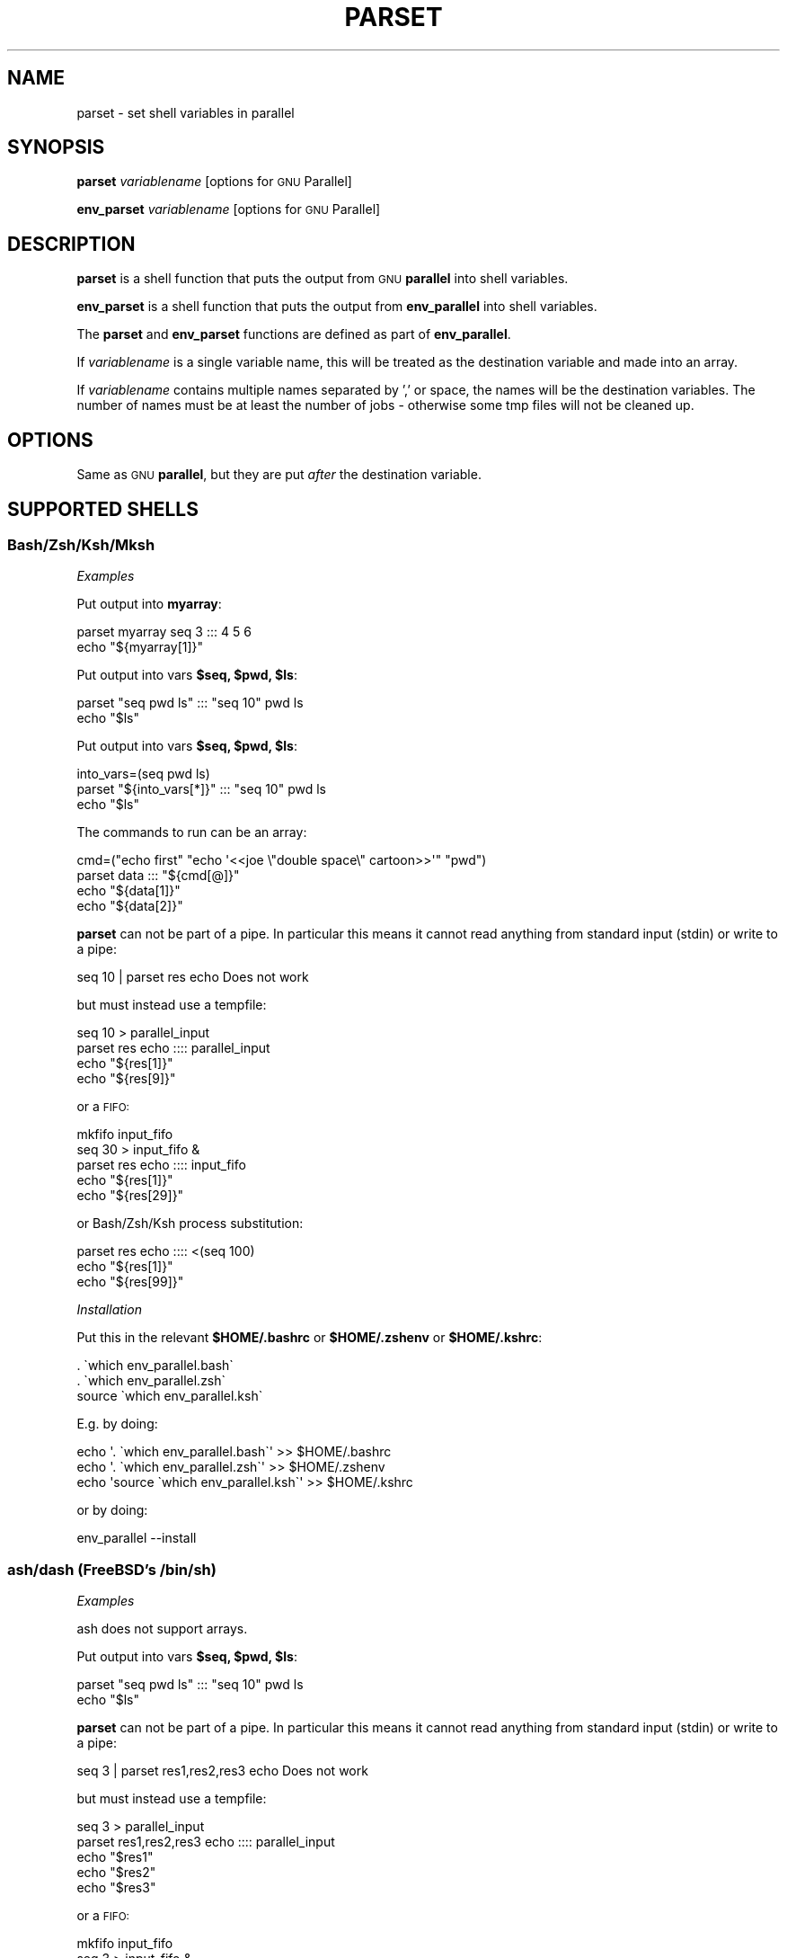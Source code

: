 .\" Automatically generated by Pod::Man 4.09 (Pod::Simple 3.35)
.\"
.\" Standard preamble:
.\" ========================================================================
.de Sp \" Vertical space (when we can't use .PP)
.if t .sp .5v
.if n .sp
..
.de Vb \" Begin verbatim text
.ft CW
.nf
.ne \\$1
..
.de Ve \" End verbatim text
.ft R
.fi
..
.\" Set up some character translations and predefined strings.  \*(-- will
.\" give an unbreakable dash, \*(PI will give pi, \*(L" will give a left
.\" double quote, and \*(R" will give a right double quote.  \*(C+ will
.\" give a nicer C++.  Capital omega is used to do unbreakable dashes and
.\" therefore won't be available.  \*(C` and \*(C' expand to `' in nroff,
.\" nothing in troff, for use with C<>.
.tr \(*W-
.ds C+ C\v'-.1v'\h'-1p'\s-2+\h'-1p'+\s0\v'.1v'\h'-1p'
.ie n \{\
.    ds -- \(*W-
.    ds PI pi
.    if (\n(.H=4u)&(1m=24u) .ds -- \(*W\h'-12u'\(*W\h'-12u'-\" diablo 10 pitch
.    if (\n(.H=4u)&(1m=20u) .ds -- \(*W\h'-12u'\(*W\h'-8u'-\"  diablo 12 pitch
.    ds L" ""
.    ds R" ""
.    ds C` ""
.    ds C' ""
'br\}
.el\{\
.    ds -- \|\(em\|
.    ds PI \(*p
.    ds L" ``
.    ds R" ''
.    ds C`
.    ds C'
'br\}
.\"
.\" Escape single quotes in literal strings from groff's Unicode transform.
.ie \n(.g .ds Aq \(aq
.el       .ds Aq '
.\"
.\" If the F register is >0, we'll generate index entries on stderr for
.\" titles (.TH), headers (.SH), subsections (.SS), items (.Ip), and index
.\" entries marked with X<> in POD.  Of course, you'll have to process the
.\" output yourself in some meaningful fashion.
.\"
.\" Avoid warning from groff about undefined register 'F'.
.de IX
..
.if !\nF .nr F 0
.if \nF>0 \{\
.    de IX
.    tm Index:\\$1\t\\n%\t"\\$2"
..
.    if !\nF==2 \{\
.        nr % 0
.        nr F 2
.    \}
.\}
.\"
.\" Accent mark definitions (@(#)ms.acc 1.5 88/02/08 SMI; from UCB 4.2).
.\" Fear.  Run.  Save yourself.  No user-serviceable parts.
.    \" fudge factors for nroff and troff
.if n \{\
.    ds #H 0
.    ds #V .8m
.    ds #F .3m
.    ds #[ \f1
.    ds #] \fP
.\}
.if t \{\
.    ds #H ((1u-(\\\\n(.fu%2u))*.13m)
.    ds #V .6m
.    ds #F 0
.    ds #[ \&
.    ds #] \&
.\}
.    \" simple accents for nroff and troff
.if n \{\
.    ds ' \&
.    ds ` \&
.    ds ^ \&
.    ds , \&
.    ds ~ ~
.    ds /
.\}
.if t \{\
.    ds ' \\k:\h'-(\\n(.wu*8/10-\*(#H)'\'\h"|\\n:u"
.    ds ` \\k:\h'-(\\n(.wu*8/10-\*(#H)'\`\h'|\\n:u'
.    ds ^ \\k:\h'-(\\n(.wu*10/11-\*(#H)'^\h'|\\n:u'
.    ds , \\k:\h'-(\\n(.wu*8/10)',\h'|\\n:u'
.    ds ~ \\k:\h'-(\\n(.wu-\*(#H-.1m)'~\h'|\\n:u'
.    ds / \\k:\h'-(\\n(.wu*8/10-\*(#H)'\z\(sl\h'|\\n:u'
.\}
.    \" troff and (daisy-wheel) nroff accents
.ds : \\k:\h'-(\\n(.wu*8/10-\*(#H+.1m+\*(#F)'\v'-\*(#V'\z.\h'.2m+\*(#F'.\h'|\\n:u'\v'\*(#V'
.ds 8 \h'\*(#H'\(*b\h'-\*(#H'
.ds o \\k:\h'-(\\n(.wu+\w'\(de'u-\*(#H)/2u'\v'-.3n'\*(#[\z\(de\v'.3n'\h'|\\n:u'\*(#]
.ds d- \h'\*(#H'\(pd\h'-\w'~'u'\v'-.25m'\f2\(hy\fP\v'.25m'\h'-\*(#H'
.ds D- D\\k:\h'-\w'D'u'\v'-.11m'\z\(hy\v'.11m'\h'|\\n:u'
.ds th \*(#[\v'.3m'\s+1I\s-1\v'-.3m'\h'-(\w'I'u*2/3)'\s-1o\s+1\*(#]
.ds Th \*(#[\s+2I\s-2\h'-\w'I'u*3/5'\v'-.3m'o\v'.3m'\*(#]
.ds ae a\h'-(\w'a'u*4/10)'e
.ds Ae A\h'-(\w'A'u*4/10)'E
.    \" corrections for vroff
.if v .ds ~ \\k:\h'-(\\n(.wu*9/10-\*(#H)'\s-2\u~\d\s+2\h'|\\n:u'
.if v .ds ^ \\k:\h'-(\\n(.wu*10/11-\*(#H)'\v'-.4m'^\v'.4m'\h'|\\n:u'
.    \" for low resolution devices (crt and lpr)
.if \n(.H>23 .if \n(.V>19 \
\{\
.    ds : e
.    ds 8 ss
.    ds o a
.    ds d- d\h'-1'\(ga
.    ds D- D\h'-1'\(hy
.    ds th \o'bp'
.    ds Th \o'LP'
.    ds ae ae
.    ds Ae AE
.\}
.rm #[ #] #H #V #F C
.\" ========================================================================
.\"
.IX Title "PARSET 1"
.TH PARSET 1 "2019-01-25" "20190122" "parallel"
.\" For nroff, turn off justification.  Always turn off hyphenation; it makes
.\" way too many mistakes in technical documents.
.if n .ad l
.nh
.SH "NAME"
parset \- set shell variables in parallel
.SH "SYNOPSIS"
.IX Header "SYNOPSIS"
\&\fBparset\fR \fIvariablename\fR [options for \s-1GNU\s0 Parallel]
.PP
\&\fBenv_parset\fR \fIvariablename\fR [options for \s-1GNU\s0 Parallel]
.SH "DESCRIPTION"
.IX Header "DESCRIPTION"
\&\fBparset\fR is a shell function that puts the output from \s-1GNU\s0
\&\fBparallel\fR into shell variables.
.PP
\&\fBenv_parset\fR is a shell function that puts the output from
\&\fBenv_parallel\fR into shell variables.
.PP
The \fBparset\fR and \fBenv_parset\fR functions are defined as part of
\&\fBenv_parallel\fR.
.PP
If \fIvariablename\fR is a single variable name, this will be treated as
the destination variable and made into an array.
.PP
If \fIvariablename\fR contains multiple names separated by ',' or space,
the names will be the destination variables. The number of names must
be at least the number of jobs \- otherwise some tmp files will not be
cleaned up.
.SH "OPTIONS"
.IX Header "OPTIONS"
Same as \s-1GNU\s0 \fBparallel\fR, but they are put \fIafter\fR the destination
variable.
.SH "SUPPORTED SHELLS"
.IX Header "SUPPORTED SHELLS"
.SS "Bash/Zsh/Ksh/Mksh"
.IX Subsection "Bash/Zsh/Ksh/Mksh"
\fIExamples\fR
.IX Subsection "Examples"
.PP
Put output into \fBmyarray\fR:
.PP
.Vb 2
\&  parset myarray seq 3 ::: 4 5 6
\&  echo "${myarray[1]}"
.Ve
.PP
Put output into vars \fB\f(CB$seq\fB, \f(CB$pwd\fB, \f(CB$ls\fB\fR:
.PP
.Vb 2
\&  parset "seq pwd ls" ::: "seq 10" pwd ls
\&  echo "$ls"
.Ve
.PP
Put output into vars \fB\f(CB$seq\fB, \f(CB$pwd\fB, \f(CB$ls\fB\fR:
.PP
.Vb 3
\&  into_vars=(seq pwd ls)
\&  parset "${into_vars[*]}" ::: "seq 10" pwd ls
\&  echo "$ls"
.Ve
.PP
The commands to run can be an array:
.PP
.Vb 4
\&  cmd=("echo first" "echo \*(Aq<<joe  \e"double  space\e"  cartoon>>\*(Aq" "pwd")
\&  parset data ::: "${cmd[@]}"
\&  echo "${data[1]}"
\&  echo "${data[2]}"
.Ve
.PP
\&\fBparset\fR can not be part of a pipe. In particular this means it
cannot read anything from standard input (stdin) or write to a pipe:
.PP
.Vb 1
\&  seq 10 | parset res echo Does not work
.Ve
.PP
but must instead use a tempfile:
.PP
.Vb 4
\&  seq 10 > parallel_input
\&  parset res echo :::: parallel_input
\&  echo "${res[1]}"
\&  echo "${res[9]}"
.Ve
.PP
or a \s-1FIFO:\s0
.PP
.Vb 5
\&  mkfifo input_fifo
\&  seq 30 > input_fifo &
\&  parset res echo :::: input_fifo
\&  echo "${res[1]}"
\&  echo "${res[29]}"
.Ve
.PP
or Bash/Zsh/Ksh process substitution:
.PP
.Vb 3
\&  parset res echo :::: <(seq 100)
\&  echo "${res[1]}"
\&  echo "${res[99]}"
.Ve
.PP
\fIInstallation\fR
.IX Subsection "Installation"
.PP
Put this in the relevant \fB\f(CB$HOME\fB/.bashrc\fR or \fB\f(CB$HOME\fB/.zshenv\fR or \fB\f(CB$HOME\fB/.kshrc\fR:
.PP
.Vb 3
\&  . \`which env_parallel.bash\`
\&  . \`which env_parallel.zsh\`
\&  source \`which env_parallel.ksh\`
.Ve
.PP
E.g. by doing:
.PP
.Vb 3
\&  echo \*(Aq. \`which env_parallel.bash\`\*(Aq >> $HOME/.bashrc
\&  echo \*(Aq. \`which env_parallel.zsh\`\*(Aq >> $HOME/.zshenv
\&  echo \*(Aqsource \`which env_parallel.ksh\`\*(Aq >> $HOME/.kshrc
.Ve
.PP
or by doing:
.PP
.Vb 1
\&  env_parallel \-\-install
.Ve
.SS "ash/dash (FreeBSD's /bin/sh)"
.IX Subsection "ash/dash (FreeBSD's /bin/sh)"
\fIExamples\fR
.IX Subsection "Examples"
.PP
ash does not support arrays.
.PP
Put output into vars \fB\f(CB$seq\fB, \f(CB$pwd\fB, \f(CB$ls\fB\fR:
.PP
.Vb 2
\&  parset "seq pwd ls" ::: "seq 10" pwd ls
\&  echo "$ls"
.Ve
.PP
\&\fBparset\fR can not be part of a pipe. In particular this means it
cannot read anything from standard input (stdin) or write to a pipe:
.PP
.Vb 1
\&  seq 3 | parset res1,res2,res3 echo Does not work
.Ve
.PP
but must instead use a tempfile:
.PP
.Vb 5
\&  seq 3 > parallel_input
\&  parset res1,res2,res3 echo :::: parallel_input
\&  echo "$res1"
\&  echo "$res2"
\&  echo "$res3"
.Ve
.PP
or a \s-1FIFO:\s0
.PP
.Vb 6
\&  mkfifo input_fifo
\&  seq 3 > input_fifo &
\&  parset res1,res2,res3 echo :::: input_fifo
\&  echo "$res1"
\&  echo "$res2"
\&  echo "$res3"
.Ve
.PP
\fIInstallation\fR
.IX Subsection "Installation"
.PP
Put the relevant one of these into \fB\f(CB$HOME\fB/.profile\fR:
.PP
.Vb 3
\&  . \`which env_parallel.sh\`
\&  . \`which env_parallel.ash\`
\&  . \`which env_parallel.dash\`
.Ve
.PP
E.g. by doing:
.PP
.Vb 1
\&  echo \*(Aq. \`which env_parallel.ash\`\*(Aq >> $HOME/.bashrc
.Ve
.PP
or by doing:
.PP
.Vb 1
\&  env_parallel \-\-install
.Ve
.SH "EXIT STATUS"
.IX Header "EXIT STATUS"
Same as \s-1GNU\s0 \fBparallel\fR.
.SH "AUTHOR"
.IX Header "AUTHOR"
When using \s-1GNU\s0 \fBparallel\fR for a publication please cite:
.PP
O. Tange (2011): \s-1GNU\s0 Parallel \- The Command-Line Power Tool, ;login:
The \s-1USENIX\s0 Magazine, February 2011:42\-47.
.PP
This helps funding further development; and it won't cost you a cent.
If you pay 10000 \s-1EUR\s0 you should feel free to use \s-1GNU\s0 Parallel without citing.
.PP
Copyright (C) 2007\-10\-18 Ole Tange, http://ole.tange.dk
.PP
Copyright (C) 2008\-2010 Ole Tange, http://ole.tange.dk
.PP
Copyright (C) 2010\-2019 Ole Tange, http://ole.tange.dk and Free
Software Foundation, Inc.
.SH "LICENSE"
.IX Header "LICENSE"
This program is free software; you can redistribute it and/or modify
it under the terms of the \s-1GNU\s0 General Public License as published by
the Free Software Foundation; either version 3 of the License, or
at your option any later version.
.PP
This program is distributed in the hope that it will be useful,
but \s-1WITHOUT ANY WARRANTY\s0; without even the implied warranty of
\&\s-1MERCHANTABILITY\s0 or \s-1FITNESS FOR A PARTICULAR PURPOSE.\s0  See the
\&\s-1GNU\s0 General Public License for more details.
.PP
You should have received a copy of the \s-1GNU\s0 General Public License
along with this program.  If not, see <http://www.gnu.org/licenses/>.
.SS "Documentation license I"
.IX Subsection "Documentation license I"
Permission is granted to copy, distribute and/or modify this documentation
under the terms of the \s-1GNU\s0 Free Documentation License, Version 1.3 or
any later version published by the Free Software Foundation; with no
Invariant Sections, with no Front-Cover Texts, and with no Back-Cover
Texts.  A copy of the license is included in the file fdl.txt.
.SS "Documentation license \s-1II\s0"
.IX Subsection "Documentation license II"
You are free:
.IP "\fBto Share\fR" 9
.IX Item "to Share"
to copy, distribute and transmit the work
.IP "\fBto Remix\fR" 9
.IX Item "to Remix"
to adapt the work
.PP
Under the following conditions:
.IP "\fBAttribution\fR" 9
.IX Item "Attribution"
You must attribute the work in the manner specified by the author or
licensor (but not in any way that suggests that they endorse you or
your use of the work).
.IP "\fBShare Alike\fR" 9
.IX Item "Share Alike"
If you alter, transform, or build upon this work, you may distribute
the resulting work only under the same, similar or a compatible
license.
.PP
With the understanding that:
.IP "\fBWaiver\fR" 9
.IX Item "Waiver"
Any of the above conditions can be waived if you get permission from
the copyright holder.
.IP "\fBPublic Domain\fR" 9
.IX Item "Public Domain"
Where the work or any of its elements is in the public domain under
applicable law, that status is in no way affected by the license.
.IP "\fBOther Rights\fR" 9
.IX Item "Other Rights"
In no way are any of the following rights affected by the license:
.RS 9
.IP "\(bu" 2
Your fair dealing or fair use rights, or other applicable
copyright exceptions and limitations;
.IP "\(bu" 2
The author's moral rights;
.IP "\(bu" 2
Rights other persons may have either in the work itself or in
how the work is used, such as publicity or privacy rights.
.RE
.RS 9
.RE
.IP "\fBNotice\fR" 9
.IX Item "Notice"
For any reuse or distribution, you must make clear to others the
license terms of this work.
.PP
A copy of the full license is included in the file as cc\-by\-sa.txt.
.SH "DEPENDENCIES"
.IX Header "DEPENDENCIES"
\&\fBparset\fR uses \s-1GNU\s0 \fBparallel\fR.
.SH "SEE ALSO"
.IX Header "SEE ALSO"
\&\fBparallel\fR(1), \fBenv_parallel\fR(1), \fBbash\fR(1).
